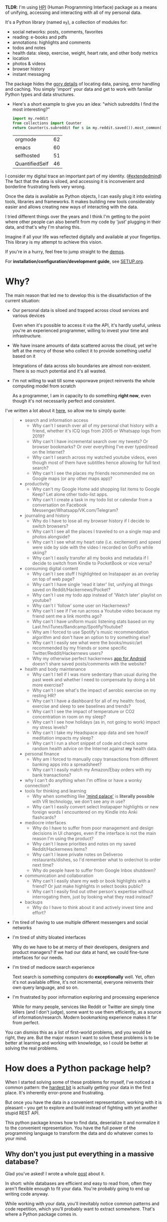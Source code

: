 #+summary: My life in a Python package
#+filetags: :infra:pkm:quantifiedself:hpi:
#+upid: hpi

#+macro: map      @@html:<span style='color:darkgreen; font-weight: bolder'>@@$1@@html:</span>@@

#+macro: extraid  @@html:<span style='visibility:hidden' id="$1"></span>@@

*TLDR*: I'm using [[https://github.com/karlicoss/HPI][HPI]] (Human Programming Interface) package as a means of unifying, accessing and interacting with all of my personal data.

It's a Python library (named ~my~), a collection of modules for:

- social networks: posts, comments, favorites
- reading: e-books and pdfs
- annotations: highlights and comments
- todos and notes
- health data: sleep, exercise, weight, heart rate, and other body metrics
- location
- photos & videos
- browser history
- instant messaging

The package hides the [[https://beepb00p.xyz/sad-infra.html#exports_are_hard][gory details]] of locating data, parsing, error handling and caching.
You simply 'import' your data and get to work with familiar Python types and data structures.

- Here's a short example to give you an idea: "which subreddits I find the most interesting?"

  #+begin_src python
    import my.reddit
    from collections import Counter
    return Counter(s.subreddit for s in my.reddit.saved()).most_common(4)
  #+end_src

   
  | orgmode        | 62 |
  | emacs          | 60 |
  | selfhosted     | 51 |
  | QuantifiedSelf | 46 |


I consider my digital trace an important part of my identity. ([[https://beepb00p.xyz/tags.html#extendedmind][#extendedmind]])
The fact that the data is siloed, and accessing it is inconvenient and borderline frustrating feels very wrong.

Once the data is available as Python objects, I can easily plug it into existing tools, libraries and frameworks.
It makes building new tools considerably easier and allows creating new ways of interacting with the data.

I tried different things over the years and I think I'm getting to the point where other people can also benefit from my code by 'just' plugging in their data,
and that's why I'm sharing this.

Imagine if all your life was reflected digitally and available at your fingertips.
This library is my attempt to achieve this vision.

If you're in a hurry, feel free to jump straight to the [[#usecases][demos]].

For *installation/configuration/development guide*, see [[https://github.com/karlicoss/HPI/tree/master/doc/SETUP.org][SETUP.org]].


#+toc: headlines 2

* Why?
The main reason that led me to develop this is the dissatisfaction of the current situation:

- Our personal data is siloed and trapped across cloud services and various devices

  Even when it's possible to access it via the API, it's hardly useful, unless you're an experienced programmer, willing to invest your time and infrastructure.

- We have insane amounts of data scattered across the cloud, yet we're left at the mercy of those who collect it to provide something useful based on it

  Integrations of data across silo boundaries are almost non-existent. There is so much potential and it's all wasted.

- I'm not willing to wait till some vaporwave project reinvents the whole computing model from scratch

  As a programmer, I am in capacity to do something *right now*, even though it's not necessarily perfect and consistent.

I've written a lot about it [[https://beepb00p.xyz/sad-infra.html#why][here]], so allow me to simply quote:

 
:results:
#+begin_quote
- search and information access
  - Why can't I search over all of my personal chat history with a friend, whether it's ICQ logs from 2005 or Whatsapp logs from 2019?
  - Why can't I have incremental search over my tweets? Or browser bookmarks? Or over everything I've ever typed/read on the Internet?
  - Why can't I search across my watched youtube videos, even though most of them have subtitles hence allowing for full text search?
  - Why can't I see the places my friends recommended me on Google maps (or any other maps app)?
- productivity
  - Why can't my Google Home add shopping list items to Google Keep? Let alone other todo-list apps.
  - Why can't I create a task in my todo list or calendar from a conversation on Facebook Messenger/Whatsapp/VK.com/Telegram?
- journaling and history
  - Why do I have to lose all my browser history if I decide to switch browsers?
  - Why can't I see all the places I traveled to on a single map and photos alongside?
  - Why can't I see what my heart rate (i.e. excitement) and speed were side by side with the video I recorded on GoPro while skiing?
  - Why can't I easily transfer all my books and metadata if I decide to switch from Kindle to PocketBook or vice versa?
- consuming digital content
  - Why can't I see stuff I highlighted on Instapaper as an overlay on top of web page?
  - Why can't I have single 'read it later' list, unifying all things saved on Reddit/Hackernews/Pocket?
  - Why can't I use my todo app instead of 'Watch later' playlist on youtube?
  - Why can't I 'follow' some user on Hackernews?
  - Why can't I see if I've run across a Youtube video because my friend sent me a link months ago?
  - Why can't I have uniform music listening stats based on my Last.fm/iTunes/Bandcamp/Spotify/Youtube?
  - Why am I forced to use Spotify's music recommendation algorithm and don't have an option to try something else?
  - Why can't I easily see what were the books/music/art recommended by my friends or some specific Twitter/Reddit/Hackernews users?
  - Why my otherwise perfect hackernews [[https://play.google.com/store/apps/details?id=io.github.hidroh.materialistic][app for Android]] doesn't share saved posts/comments with the website?
- health and body maintenance
  - Why can't I tell if I was more sedentary than usual during the past week and whether I need to compensate by doing a bit more exercise?
  - Why can't I see what's the impact of aerobic exercise on my resting HR?
  - Why can't I have a dashboard for all of my health: food, exercise and sleep to see baselines and trends?
  - Why can't I see the impact of temperature or CO2 concentration in room on my sleep?
  - Why can't I see how holidays (as in, not going to work) impact my stress levels?
  - Why can't I take my Headspace app data and see how/if meditation impacts my sleep?
  - Why can't I run a short snippet of code and check some random health advice on the Internet against *my* health data.
- personal finance
  - Why am I forced to manually copy transactions from different banking apps into a spreadsheet?
  - Why can't I easily match my Amazon/Ebay orders with my bank transactions?
- why I can't do anything when I'm offline or have a wonky connection?
- tools for thinking and learning
  - Why when something like [[https://en.wikipedia.org/wiki/Method_of_loci]['mind palace']] is *literally possible* with VR technology, we don't see any in use?
  - Why can't I easily convert select Instapaper highlights or new foreign words I encountered on my Kindle into Anki flashcards?
- mediocre interfaces
  - Why do I have to suffer from poor management and design decisions in UI changes, even if the interface is not the main reason I'm using the product?
  - Why can't I leave priorities and notes on my saved Reddit/Hackernews items?
  - Why can't I leave private notes on Deliveroo restaurants/dishes, so I'd remember what to order/not to order next time?
  - Why do people have to suffer from Google Inbox shutdown?
- communication and collaboration
  - Why can't I easily share my web or book highlights with a friend? Or just make highlights in select books public?
  - Why can't I easily find out other person's expertise without interrogating them, just by looking what they read instead?
- backups
  - Why do I have to think about it and actively invest time and effort?
#+end_quote
:END:

- I'm tired of having to use multiple different messengers and social networks
- I'm tired of shitty bloated interfaces

  Why do we have to be at mercy of their developers, designers and product managers? If we had our data at hand, we could fine-tune interfaces for our needs.

- I'm tired of mediocre search experience

  Text search is something computers do *exceptionally* well.
  Yet, often it's not available offline, it's not incremental, everyone reinvents their own query language, and so on.

- I'm frustrated by poor information exploring and processing experience

  While for many people, services like Reddit or Twitter are simply time killers (and I don't judge), some want to use them efficiently, as a source of information/research.
  Modern bookmarking experience makes it far from perfect.

You can dismiss this as a list of first-world problems, and you would be right, they are.
But the major reason I want to solve these problems is to be better at learning and working with knowledge,
so I could be better at solving the real problems.

* How does a Python package help?
When I started solving some of these problems for myself, I've noticed a common pattern: the [[https://beepb00p.xyz/sad-infra.html#exports_are_hard][hardest bit]] is actually getting your data in the first place.
It's inherently error-prone and frustrating.

But once you have the data in a convenient representation, working with it is pleasant -- you get to explore and build instead of fighting with yet another stupid REST API.

This python package knows how to find data, deserialize it and normalize it to the convenient representation.
You have the full power of the programming language to transform the data and do whatever comes to your mind.

** Why don't you just put everything in a massive database?
Glad you've asked! I wrote a whole [[https://beepb00p.xyz/unnecessary-db.html][post]] about it.

In short: while databases are efficient and easy to read from, often they aren't flexible enough to fit your data.
You're probably going to end up writing code anyway.

While working with your data, you'll inevitably notice common patterns and code repetition, which you'll probably want to extract somewhere.
That's where a Python package comes in.


* What's inside?
Here's an (incomplete) list of the modules in the public package:

 
:results:
| [[https://github.com/karlicoss/my/tree/master/my/bluemaestro][my.bluemaestro]]                | [[https://bluemaestro.com/products/product-details/bluetooth-environmental-monitor-and-logger][Bluemaestro]] temperature/humidity/pressure monitor |
| [[https://github.com/karlicoss/my/tree/master/my/body/blood.py][my.body.blood]]               | Blood tracking                                                                                                                                     |
| [[https://github.com/karlicoss/my/tree/master/my/body/weight.py][my.body.weight]]             | Weight data (manually logged)                                                                                                                      |
| [[https://github.com/karlicoss/my/tree/master/my/books/kobo.py][my.books.kobo]]               | Kobo e-ink reader: annotations and reading stats                                                                                                   |
| [[https://github.com/karlicoss/my/tree/master/my/calendar/holidays.py][my.calendar.holidays]] | Provides data on days off work (based on public holidays + manual inputs)                                                                          |
| [[https://github.com/karlicoss/my/tree/master/my/coding/commits.py][my.coding.commits]]       | Git commits data: crawls filesystem                                                                                                                |
| [[https://github.com/karlicoss/my/tree/master/my/coding/github.py][my.coding.github]]         | Github events and their metadata: comments/issues/pull requests                                                                                    |
| [[https://github.com/karlicoss/my/tree/master/my/emfit][my.emfit]]                            | [[https://shop-eu.emfit.com/products/emfit-qs][Emfit QS]] sleep tracker                                                                            |
| [[https://github.com/karlicoss/my/tree/master/my/fbmessenger.py][my.fbmessenger]]             | Module for Facebook Messenger messages                                                                                                             |
| [[https://github.com/karlicoss/my/tree/master/my/feedbin.py][my.feedbin]]                     | Module for Feedbin RSS reader                                                                                                                      |
| [[https://github.com/karlicoss/my/tree/master/my/feedly.py][my.feedly]]                       | Module for Fedly RSS reader                                                                                                                        |
| [[https://github.com/karlicoss/my/tree/master/my/hypothesis.py][my.hypothesis]]               | Hypothes.is highlights and annotations                                                                                                             |
| [[https://github.com/karlicoss/my/tree/master/my/instapaper.py][my.instapaper]]               | Instapaper bookmarks, highlights and annotations                                                                                                   |
| [[https://github.com/karlicoss/my/tree/master/my/location/takeout.py][my.location.takeout]]   | Module for Google Takeout data                                                                                                                     |
| [[https://github.com/karlicoss/my/tree/master/my/materialistic.py][my.materialistic]]         | Module for [[https://play.google.com/store/apps/details?id=io.github.hidroh.materialistic][Materialistic]] app for Hackernews                      |
| [[https://github.com/karlicoss/my/tree/master/my/notes/orgmode.py][my.notes.orgmode]]         | Programmatic access and queries to org-mode files on the filesystem                                                                                |
| [[https://github.com/karlicoss/my/tree/master/my/photos][my.photos]]                          | Module for accessing photos and videos, with their GPS and timestamps                                                                              |
| [[https://github.com/karlicoss/my/tree/master/my/pinboard.py][my.pinboard]]                   | Module for pinboard.in bookmarks                                                                                                                   |
| [[https://github.com/karlicoss/my/tree/master/my/reading/polar.py][my.reading.polar]]         | Module for Polar articles and highlights                                                                                                           |
| [[https://github.com/karlicoss/my/tree/master/my/reddit.py][my.reddit]]                       | Module for Reddit data: saved items/comments/upvotes etc                                                                                           |
| [[https://github.com/karlicoss/my/tree/master/my/rtm.py][my.rtm]]                             | [[https://rememberthemilk.com][Remember The Milk]] tasks and notes                                                                                 |
| [[https://github.com/karlicoss/my/tree/master/my/smscalls.py][my.smscalls]]                   | Phone calls and SMS messages                                                                                                                       |
| [[https://github.com/karlicoss/my/tree/master/my/twitter.py][my.twitter]]                     | Module for Twitter (uses official twitter archive export)                                                                                          |
:END:

Some modules are private, and need a bit of cleanup before merging:

| my.workouts     | Exercise activity, from Endomondo and manual logs                                |
| my.sleep.manual | Subjective sleep data, manually logged                                           |
| my.nutrition    | Food and drink consumption data, logged manually from different sources          |
| my.money        | Expenses and shopping data                                                       |
| my.webhistory   | Browsing history (part of [[https://github.com/karlicoss/promnesia][promnesia]]) |



#+html: <div id="usecases"><div>

* How do you use it?
Mainly I use it as a data provider for my scripts, tools, and dashboards.

Also, check out [[https://beepb00p.xyz/myinfra.html#mypkg][my infrastructure map]].
It's a draft at the moment, but it might be helpful for understanding what's my vision on HPI.
** Instant search
Typical search interfaces make me unhappy as they are *siloed, slow, awkward to use and don't work offline*.
So I built my own ways around it! I write about it in detail [[https://beepb00p.xyz/pkm-search.html#personal_information][here]].

In essence, I'm mirroring most of my online data like chat logs, comments, etc., as plaintext.
I can overview it in any text editor, and incrementally search over *all of it* in a single keypress.
** orger
[[https://github.com/karlicoss/orger][orger]] is a tool and set of modules for accessing data via org-mode.
It allows searching and overviewing, and in addition, I'm using it for creating tasks straight from native app interfaces (e.g. Reddit/Telegram) and spaced repetition via [[https://orgmode.org/worg/org-contrib/org-drill.html][org-drill]].

I write about it in detail [[https://beepb00p.xyz/orger.html][here]] and [[https://beepb00p.xyz/orger-todos.html][here]].
** promnesia
[[https://github.com/karlicoss/promnesia#demo][promnesia]] is a browser extension I'm working on to escape silos by *unifying annotations and browsing history* from different data sources.

I've been using it for more than a year now and working on final touches to properly release it for other people.
** dashboard
As a big fan of [[https://beepb00p.xyz/tags.html#quantified-self][#quantified-self]], I'm working on personal health, sleep and exercise dashboard, built from various data sources.

I'm working on making it public, you can see some screenshots [[https://www.reddit.com/r/QuantifiedSelf/comments/cokt4f/what_do_you_all_do_with_your_data/ewmucgk][here]].
** timeline
Timeline is a [[https://beepb00p.xyz/tags.html#lifelogging][#lifelogging]] project I'm working on.

I want to see all my digital history, search in it, filter, easily jump at a specific point in time and see the context when it happened.
That way it works as a sort of external memory.

Ideally, it would look similar to Andrew Louis's [[https://hyfen.net/memex][Memex]], or might even reuse his interface if
he open sources it. I highly recommend watching his talk for inspiration.

* Ad-hoc and interactive


** What were my music listening stats for 2018?
Single import away from getting tracks you listened to:

#+begin_src python
  from my.lastfm import get_scrobbles
  scrobbles = get_scrobbles()
  scrobbles[200: 205]
#+end_src

 
: [Scrobble(raw={'album': 'Nevermind', 'artist': 'Nirvana', 'date': '1282488504', 'name': 'Drain You'}),
:  Scrobble(raw={'album': 'Dirt', 'artist': 'Alice in Chains', 'date': '1282489764', 'name': 'Would?'}),
:  Scrobble(raw={'album': 'Bob Dylan: The Collection', 'artist': 'Bob Dylan', 'date': '1282493517', 'name': 'Like a Rolling Stone'}),
:  Scrobble(raw={'album': 'Dark Passion Play', 'artist': 'Nightwish', 'date': '1282493819', 'name': 'Amaranth'}),
:  Scrobble(raw={'album': 'Rolled Gold +', 'artist': 'The Rolling Stones', 'date': '1282494161', 'name': "You Can't Always Get What You Want"})]


Or, as a pandas frame to make it pretty:

#+begin_src python
  import pandas as pd
  df = pd.DataFrame([{
      'dt': s.dt,
      'track': s.track,
  } for s in scrobbles])
  cdf = df.set_index('dt')
  cdf[200: 205]
#+end_src

 
:                                                                        track
: dt                                                                          
: 2010-08-22 14:48:24+00:00                                Nirvana — Drain You
: 2010-08-22 15:09:24+00:00                           Alice in Chains — Would?
: 2010-08-22 16:11:57+00:00                   Bob Dylan — Like a Rolling Stone
: 2010-08-22 16:16:59+00:00                               Nightwish — Amaranth
: 2010-08-22 16:22:41+00:00  The Rolling Stones — You Can't Always Get What...


We can use [[https://github.com/martijnvermaat/calmap][calmap]] library to plot a github-style music listening activity heatmap:

#+begin_src python
  import matplotlib.pyplot as plt
  plt.figure(figsize=(10, 2.3))

  import calmap
  cdf = cdf.set_index(cdf.index.tz_localize(None)) # calmap expects tz-unaware dates
  calmap.yearplot(cdf['track'], how='count', year=2018)

  plt.tight_layout()
  plt.title('My music listening activity for 2018')
  plot_file = 'lastfm_2018.png'
  plt.savefig(plot_file)
  plot_file
#+end_src

 
[[https://beepb00p.xyz/lastfm_2018.png]]

This isn't necessarily very insightful data, but fun to look at now and then!

** What are the most interesting Slate Star Codex posts I've read?
My friend asked me if I could recommend them posts I found interesting on [[https://slatestarcodex.com][Slate Star Codex]].
With few lines of Python I can quickly recommend them posts I engaged most with, i.e. the ones I annotated most on [[https://hypothes.is][Hypothesis]].

#+begin_src python
  from my.hypothesis import get_pages
  from collections import Counter
  cc = Counter({p.url: len(p.highlights) for p in get_pages() if 'slatestarcodex' in p.url})
  return cc.most_common(10)
#+end_src

 
| http://slatestarcodex.com/2013/10/20/the-anti-reactionary-faq/                                               | 32 |
| https://slatestarcodex.com/2013/03/03/reactionary-philosophy-in-an-enormous-planet-sized-nutshell/           | 17 |
| http://slatestarcodex.com/2014/12/17/the-toxoplasma-of-rage/                                                 | 16 |
| https://slatestarcodex.com/2014/03/17/what-universal-human-experiences-are-you-missing-without-realizing-it/ | 16 |
| http://slatestarcodex.com/2014/07/30/meditations-on-moloch/                                                  | 12 |
| http://slatestarcodex.com/2015/04/21/universal-love-said-the-cactus-person/                                  | 11 |
| http://slatestarcodex.com/2015/01/01/untitled/                                                               | 11 |
| https://slatestarcodex.com/2017/02/09/considerations-on-cost-disease/                                        | 10 |
| http://slatestarcodex.com/2013/04/25/in-defense-of-psych-treatment-for-attempted-suicide/                    |  9 |
| https://slatestarcodex.com/2014/09/30/i-can-tolerate-anything-except-the-outgroup/                           |  9 |

** Accessing exercise data
 E.g. see use of ~my.workouts~ [[https://beepb00p.xyz/./heartbeats_vs_kcals.html][here]].

** Book reading progress
I publish my reading stats on [[https://www.goodreads.com/user/show/22191391-dima-gerasimov][Goodreads]] so other people can see what I'm reading/have read, but Kobo [[https://beepb00p.xyz/ideas.html#kobo2goodreads][lacks integration]] with Goodreads.
I'm using [[https://github.com/karlicoss/kobuddy][kobuddy]] to access my my Kobo data, and I've got a regular task that reminds me to sync my progress once a month.

The task looks like this:

#+begin_src org
  ,* TODO [#C] sync [[https://goodreads.com][reading progress]] with kobo
    DEADLINE: <2019-11-24 Sun .+4w -0d>
  [[eshell: with_my python3 -c 'import my.books.kobo as kobo; kobo.print_progress()']]
#+end_src

With a single Enter keypress on the inlined =eshell:= command I can print the progress and fill in the completed books on Goodreads, e.g.:

 
#+begin_example

  A_Mathematician's_Apology by G. H. Hardy
  Started : 21 Aug 2018 11:44
  Finished: 22 Aug 2018 12:32

  Fear and Loathing in Las Vegas: A Savage Journey to the Heart of the American Dream (Vintage) by Thompson, Hunter S.
  Started : 06 Sep 2018 05:54
  Finished: 09 Sep 2018 12:21

  Sapiens: A Brief History of Humankind by Yuval Noah Harari
  Started : 09 Sep 2018 12:22
  Finished: 16 Sep 2018 07:25

  Inadequate Equilibria: Where and How Civilizations Get Stuck by Eliezer Yudkowsky
  Started : 31 Jul 2018 22:54
  Finished: 16 Sep 2018 07:25

  Albion Dreaming by Andy Roberts
  Started : 20 Aug 2018 21:16
  Finished: 16 Sep 2018 07:26
#+end_example

** Messenger stats
How much do I chat on Facebook Messenger?

#+begin_src python
  from my.fbmessenger import messages

  import pandas as pd
  import matplotlib.pyplot as plt

  df = pd.DataFrame({'dt': m.dt, 'messages': 1} for m in messages())
  df.set_index('dt', inplace=True)

  df = df.resample('M').sum() # by month
  df = df.loc['2016-01-01':'2019-01-01'] # past subset for determinism

  fig, ax = plt.subplots(figsize=(15, 5))
  df.plot(kind='bar', ax=ax)

  # todo wonder if that vvv can be less verbose...
  x_labels = df.index.strftime('%Y %b')
  ax.set_xticklabels(x_labels)

  plot_file = 'messenger_2016_to_2019.png'
  plt.tight_layout()
  plt.savefig(plot_file)
  return plot_file
#+end_src

 
[[https://beepb00p.xyz/messenger_2016_to_2019.png]]


* How does it get input data?
If you're curious about any specific data sources I'm using, I've written it up [[https://beepb00p.xyz/my-data.html][in detail]].

In short:

- The data is [[https://beepb00p.xyz/myinfra.html#exports][periodically synchronized]] from the services (cloud or not) locally, on the filesystem

  As a result, you get [[https://beepb00p.xyz/myinfra.html#fs][JSONs/sqlite]] (or other formats, depending on the service) on your disk.

  Once you have it, it's trivial to back it up and synchronize to other computers/phones, if necessary.

  To schedule periodic sync, I'm using [[https://beepb00p.xyz/scheduler.html#cron][cron]].

- =my.= package only accesses the data on the filesystem

  That makes it extremely fast, reliable, and fully offline capable.

As you can see, in such a setup, the data is lagging behind the 'realtime'.
I consider it a necessary sacrifice to make everything fast and resilient.

In theory, it's possible to make the system almost realtime by having a service that sucks in data continuously (rather than periodically), but it's harder as well.

* Q & A

** Why Python?
I don't consider Python unique as a language suitable for such a project.
It just happens to be the one I'm most comfortable with.
I do have some reasons that I think make it /specifically/ good, but explaining them is out of this post's scope.

In addition, Python offers a [[https://github.com/karlicoss/awesome-python#data-analysis][very rich ecosystem]] for data analysis, which we can use to our benefit.

That said, I've never seen anything similar in other programming languages, and I would be really interested in, so please send me links if you know some.
I've heard LISPs are great for data? ;)

Overall, I wish [[https://en.wikipedia.org/wiki/Foreign_function_interface][FFIs]] were a bit more mature, so we didn't have to think about specific programming languages at all.

** Can anyone use it?
Yes!

- you can plug in your own data
- most modules are isolated, so you can only use the ones that you want to
- everything is easily extensible

  Starting from simply adding new modules to any dynamic hackery you can possibly imagine within Python.

** How easy is it to use?
The whole setup requires some basic programmer literacy:

- installing/running and potentially modifying Python code
- using symlinks
- potentially running Cron jobs

If you have any ideas on making the setup simpler, please let me know!

** What about privacy?
The modules contain no data, only code to operate on the data.

Everything is [[https://beepb00p.xyz/tags.html#offline][local fist]], the input data is on your filesystem.
If you're truly paranoid, you can even wrap it in a Docker container.

There is still a question of whether you trust yourself at even keeping all the data on your disk, but it is out of the scope of this post.

If you'd rather keep some code private too, it's also trivial to achieve with a private subpackage.

** But /should/ I use it?
#+begin_quote
Sure, maybe you can achieve a perfect system where you can instantly find and recall anything that you've done. Do you really want it?
Wouldn't that, like, make you less human?
#+end_quote

I'm not a gatekeeper of what it means to be human, but I don't think that the shortcomings of the human brain are what makes us such.

So I can't answer that for you. I certainly want it though.
I'm [[https://beepb00p.xyz/tags.html#pkm][quite open]] about my goals -- I'd happily get merged/augmented with a computer to enhance my thinking and analytical abilities.

While at the moment [[https://en.wikipedia.org/wiki/Hard_problem_of_consciousness][we don't even remotely understand]] what would such merging or "mind uploading" entail exactly,
I can clearly delegate some tasks, like long term memory, information lookup, and data processing to a computer. They can already handle it really well.

#+begin_quote
What about these people who have perfect recall and wish they hadn't.
#+end_quote

Sure, maybe it sucks. At the moment though, I don't anything close to it and this only annoys me.
I want to have a choice at least, and digital tools give me this choice.

** Would it suit /me/?
Probably, at least to some extent.

First, our lives are different, so our APIs might be different too.
This is more of a demonstration of what's I'm using, although I did spend effort towards making it as modular and extensible as possible, so other people could use it too.
It's easy to modify code, add extra methods and modules. You can even keep all your modifications private.

But after all, we've all sharing many similar activities and using the same products, so there is a huge overlap.
I'm not sure how far we can stretch it and keep modules generic enough to be used by multiple people. But let's give it a try perhaps? :)

Second, interacting with your data through the code is the central idea of the project.
That kind of cuts off people without technical skills, and even many people capable of coding,
who dislike the idea of writing code outside of work.

It might be possible to expose some [[https://en.wikipedia.org/wiki/No-code_development_platform][no-code]] interfaces,
but I still feel that wouldn't be enough.

I'm not sure whether it's a solvable problem at this point, but happy to hear any suggestions!

** What it isn't?
- It's not vaporwave

  The project is a little crude, but it's real and working. I've been using it for a long time now, and find it fairly sustainable to keep using for the foreseeable future.

- It's not going to be another silo

  While I don't have anything against commercial use (and I believe any work in this area will benefit all of us), I'm not planning to build a product out of it.

  I really hope it can grow into or inspire some mature open source system.

  Please take my ideas and code and build something cool from it!


* Related links
Similar projects:

- [[https://github.com/novoid/Memacs][Memacs]] by Karl Voit
- [[https://news.ycombinator.com/item?id=9615901][Me API - turn yourself into an open API (HN)]]
- [[https://github.com/markwk/qs_ledger][QS ledger]] from Mark Koester

- [[https://github.com/tehmantra/my][tehmantra/my]]: directly inspired by this package
- [[https://github.com/bcongdon/bolero][bcongdon/bolero]]
- [[https://en.wikipedia.org/wiki/Solid_(web_decentralization_project)#Design][Solid project]]: personal data pod, which websites pull data from

Other links:

- NetOpWibby: [[https://news.ycombinator.com/item?id=21684949][A Personal API (HN)]]
- [[https://beepb00p.xyz/sad-infra.html][The sad state of personal data and infrastructure]]: here I am going into motivation and difficulties arising in the implementation

* --
Open to any feedback and thoughts!

Also, don't hesitate to raise an issue, or reach me personally if you want to try using it, and find the instructions confusing. Your questions would help me to make it simpler!

In some near future I will write more about:

- specific technical decisions and patterns
- challenges I had so solve
- more use-cases and demos -- it's impossible to fit everything in one post!

, but happy to answer any questions on these topics now!